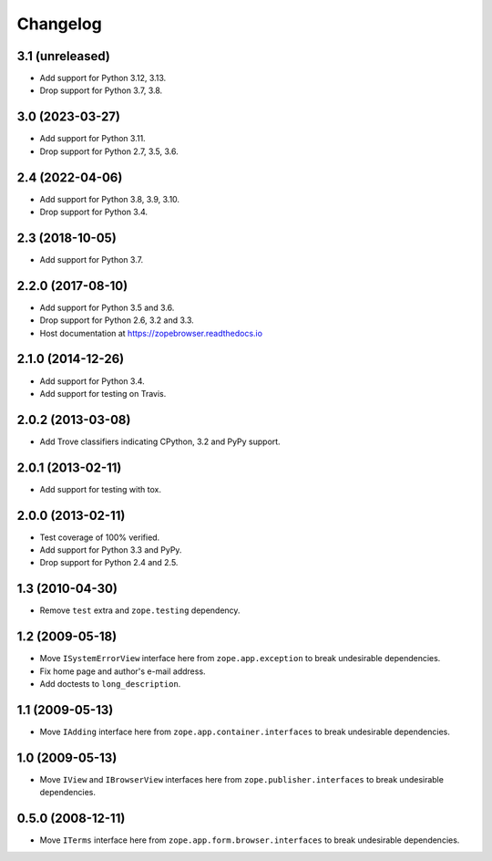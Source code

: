 ===========
 Changelog
===========

3.1 (unreleased)
================

- Add support for Python 3.12, 3.13.

- Drop support for Python 3.7, 3.8.


3.0 (2023-03-27)
================

- Add support for Python 3.11.

- Drop support for Python 2.7, 3.5, 3.6.


2.4 (2022-04-06)
================

- Add support for Python 3.8, 3.9, 3.10.

- Drop support for Python 3.4.


2.3 (2018-10-05)
================

- Add support for Python 3.7.


2.2.0 (2017-08-10)
==================

- Add support for Python 3.5 and 3.6.

- Drop support for Python 2.6, 3.2 and 3.3.

- Host documentation at https://zopebrowser.readthedocs.io

2.1.0 (2014-12-26)
==================

- Add support for Python 3.4.

- Add support for testing on Travis.

2.0.2 (2013-03-08)
==================

- Add Trove classifiers indicating CPython, 3.2 and PyPy support.

2.0.1 (2013-02-11)
==================

- Add support for testing with tox.

2.0.0 (2013-02-11)
==================

- Test coverage of 100% verified.

- Add support for Python 3.3 and PyPy.

- Drop support for Python 2.4 and 2.5.

1.3 (2010-04-30)
================

- Remove ``test`` extra and ``zope.testing`` dependency.

1.2 (2009-05-18)
================

- Move ``ISystemErrorView`` interface here from
  ``zope.app.exception`` to break undesirable dependencies.

- Fix home page and author's e-mail address.

- Add doctests to ``long_description``.

1.1 (2009-05-13)
================

- Move ``IAdding`` interface here from ``zope.app.container.interfaces``
  to break undesirable dependencies.

1.0 (2009-05-13)
================

- Move ``IView`` and ``IBrowserView`` interfaces here from
  ``zope.publisher.interfaces`` to break undesirable dependencies.

0.5.0 (2008-12-11)
==================

- Move ``ITerms`` interface here from ``zope.app.form.browser.interfaces``
  to break undesirable dependencies.
